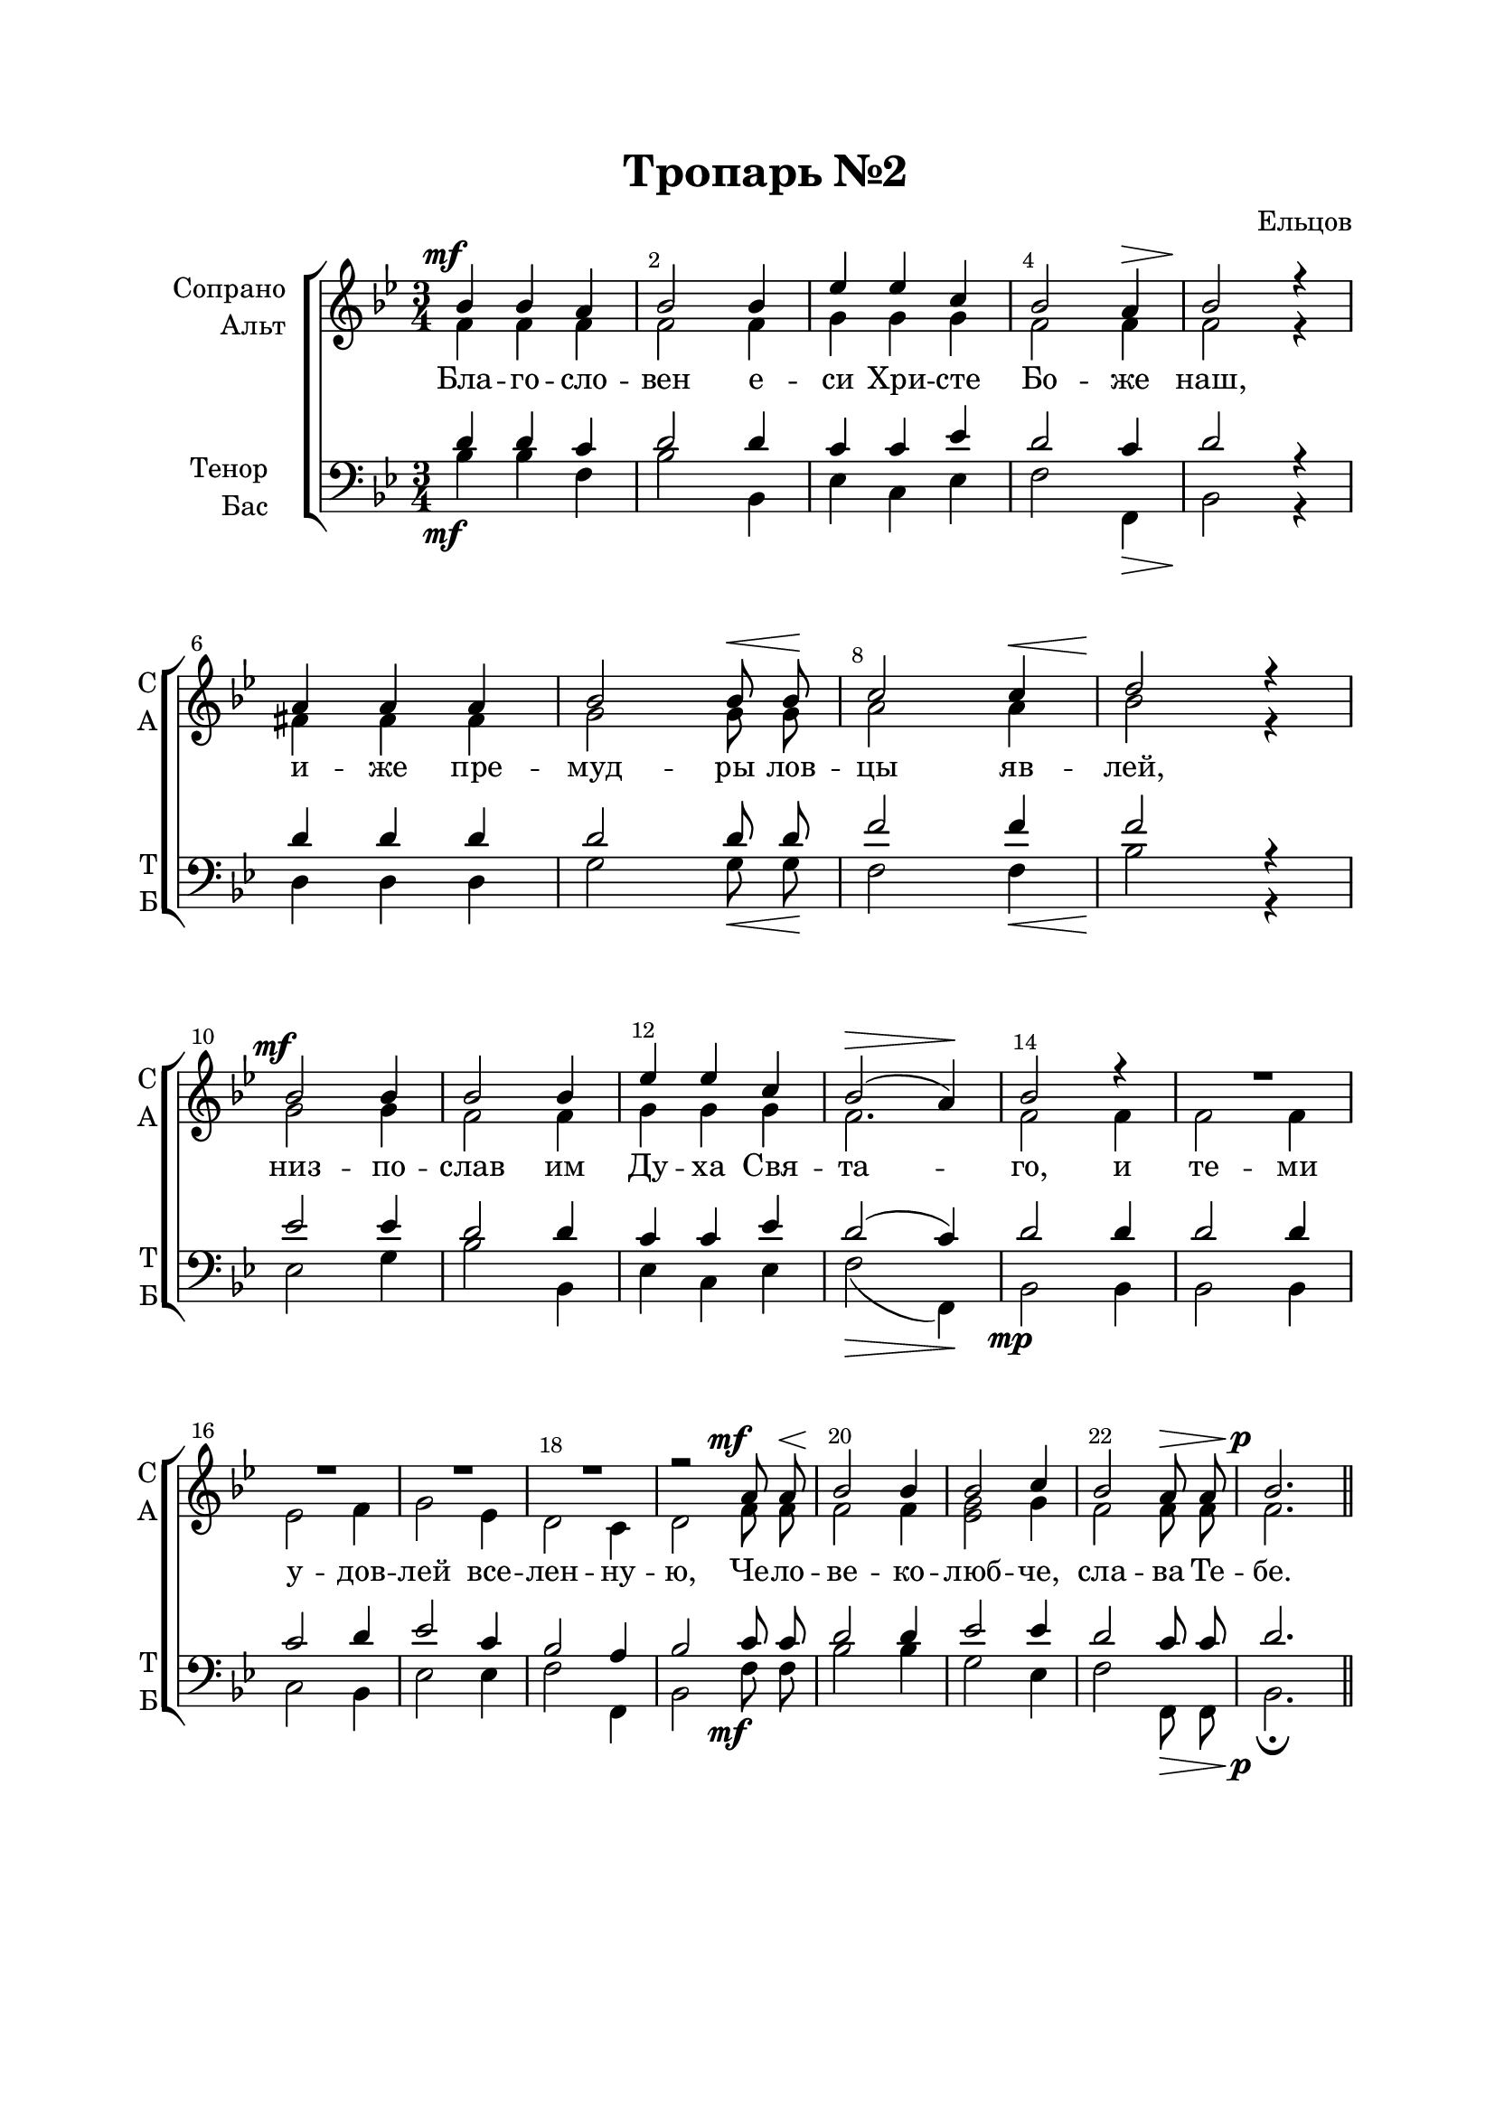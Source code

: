 \version "2.22.0"

% закомментируйте строку ниже, чтобы получался pdf с навигацией
%#(ly:set-option 'point-and-click #f)
#(ly:set-option 'midi-extension "mid")
#(ly:set-option 'embed-source-code #t) % внедряем исходник как аттач к pdf
#(set-default-paper-size "a4")
%#(set-global-staff-size 18)

\header {
  title = "Тропарь №2"
  composer = "Ельцов"
  % Удалить строку версии LilyPond 
  tagline = ##f
}


abr = { \break }
%abr = \tag #'BR { \break }
abr = {}

pbr = { \pageBreak }
%pbr = {}

breathes = { \once \override BreathingSign.text = \markup { \musicglyph #"scripts.tickmark" } \breathe }

bort = {  % Динамика: вместо f, p пишем по-русски гр., т. и т.д.
  \override DynamicText.stencil = #(lambda (grob)(
                                                   grob-interpret-markup grob (                         
                                                                                let (( dyntxt (ly:grob-property grob 'text ) )  )
                                                                                ( set! dyntxt (cond
                                                                                               (( equal? dyntxt "ff" ) "оч. гр." ) 
                                                                                               (( equal? dyntxt "f" ) "гр." )
                                                                                               (( equal? dyntxt "mf" ) "ум." )
                                                                                               (( equal? dyntxt "mp" ) "ум." )
                                                                                               (( equal? dyntxt "p" ) "т." )
                                                                                               )) #{ \markup \normal-text \italic $dyntxt #} )
                                                   )) }


melon = { \set melismaBusyProperties = #'() }
meloff = { \unset melismaBusyProperties }
solo = ^\markup\italic"Соло"
tutti =  ^\markup\italic"tutti"

co = \cadenzaOn
cof = \cadenzaOff
cb = { \cadenzaOff \bar "||" }
cbr = { \bar "" }
cbar = { \cadenzaOff \bar "|" \cadenzaOn }
stemOff = { \hide Staff.Stem }
nat = { \once \hide Accidental }
%stemOn = { \unHideNotes Staff.Stem }

% alternative breathe
breathes = { \once \override BreathingSign.text = \markup { \musicglyph #"scripts.tickmark" } \breathe }

% alternative partial - for repeats
partiall = { \set Timing.measurePosition = #(ly:make-moment -1/4) }

% compress multi-measure rests
multirests = { \override MultiMeasureRest.expand-limit = #1 \set Score.skipBars = ##t }

% mark with numbers in squares
squaremarks = {  \set Score.markFormatter = #format-mark-box-numbers }

% move dynamics a bit left (to be not up/under the note, but before)
placeDynamicsLeft = { \override DynamicText.X-offset = #-2.5 }

%make visible number of every 2-nd bar
secondbar = {
  \override Score.BarNumber.break-visibility = #end-of-line-invisible
  \override Score.BarNumber.X-offset = #1
  \override Score.BarNumber.self-alignment-X = #LEFT
  \set Score.barNumberVisibility = #(every-nth-bar-number-visible 2)
}

global = {
  \numericTimeSignature
  \secondbar
  \multirests
  \placeDynamicsLeft
  
  \key c \major
  \time 3/4
}

sopvoice = \relative c'' {
  \global
  \dynamicUp
  \autoBeamOff
  c4\mf c b |
  c2 c4 |
  f4 f d |
  c2 b4\> |
  c2\! r4 | \break
  
  b4 b b |
  c2 c8\< c\! |
  d2 d4\< |
  e2\! r4 | \break
  
  c2\mf c4 |
  c2 c4 |
  f4 f d |
  c2\>( b4\!) | \abr
  
  c2 r4 |
  R2. |
  R |
  R |
  R | \abr
  
  r2 b8\mf b\< |
  c2\! c4 |
  c2 d4 |
  c2 b8\> b |
  c2.\p \bar "||"
  
}


altvoice = \relative c'' {
  \global
  \dynamicUp
  \autoBeamOff
  g4 g g |
  g2 g4 |
  a a a |
  g2 g4 |
  g2 r4 |
  
  gis4 gis gis |
  a2 a8 a |
  b2 b4 |
  c2 r4 |
  
  a2 a4 |
  g2 g4 |
  a a a |
  g2. |
  
  g2 g4 |
  g2 g4 |
  f2 g4 |
  a2 f4 |
  e2 d4 |
  
  e2 g8 g |
  g2 g4 |
  <f a>2 a4 |
  g2 g8 g |
  g2.
}


tenorvoice = \relative c' {
  \global
  \dynamicUp
  \autoBeamOff
  e4 e d |
  e2 e4 |
  d4 d f |
  e2 d4 |
  e2 r4 |
  
  e4 e e |
  e2 e8 e |
  g2 g4 |
  g2 r4 |
  
  f2 f4 |
  e2 e4 |
  d d f |
  e2( d4) |
  
  e2 e4 |
  e2 e4 |
  d2 e4 |
  f2 d4 |
  c2 b4 |
  
  c2 d8 d |
  e2 e4 |
  f2 f4 |
  e2 d8 d |
  e2.
}


bassvoice = \relative c' {
  \global
  \dynamicDown
  \autoBeamOff
  c4\mf c g |
  c2 c,4 |
  f4 d f |
  g2 g,4\> |
  c2\! r4 |
  
  e4 e e |
  a2 a8\< a\! |
  g2 g4 \< |
  c2\! r4 |
  
  f,2 a4 |
  c2 c,4 |
  f d f |
  g2\>( g,4)\! |
  
  c2\mp c4 |
  c2 c4 |
  d2 c4 |
  f2 f4 |
  g2 g,4 |
  
  c2 g'8\mf g |
  c2 c4 |
  a2 f4 |
  g2 g,8\> g |
  c2.\p\fermata
}

lyricscore = \lyricmode {
  Бла -- го -- сло -- вен е -- си Хри -- сте Бо -- же наш,
  и -- же пре -- муд -- ры лов -- цы яв -- лей,
  низ -- по -- слав им Ду -- ха Свя -- та -- го, и те -- ми 
  у -- дов -- лей все -- лен -- ну -- ю, Че -- ло -- ве -- ко -- люб -- че, сла -- ва Те -- бе.
}


\bookpart {
  \paper {
    top-margin = 20
    left-margin = 25
    right-margin = 20
    bottom-margin = 45
    indent = 20
    ragged-bottom = ##f
    ragged-last-bottom = ##f
    %  system-separator-markup = \slashSeparator
    
  }
  \score {
      \transpose c bes, {
    %  \removeWithTag #'BR
    \new ChoirStaff <<
      \new Staff = "upstaff" \with {
        instrumentName = \markup { \right-column { "Сопрано" "Альт"  } }
        shortInstrumentName = \markup { \right-column { "С" "А"  } }
        midiInstrument = "voice oohs"
        %        \RemoveEmptyStaves
      } <<
        \new Voice = "soprano" { \voiceOne \sopvoice }
        \new Voice  = "alto" { \voiceTwo \altvoice }
      >> 
      
      \new Lyrics \lyricsto "alto" { \lyricscore }
      % alternative lyrics above up staff
      %\new Lyrics \with {alignAboveContext = "upstaff"} \lyricsto "soprano" \lyricst
      
      \new Staff = "downstaff" \with {
        instrumentName = \markup { \right-column { "Тенор" "Бас" } }
        shortInstrumentName = \markup { \right-column { "Т" "Б" } }
        midiInstrument = "voice oohs"
      } <<
        \new Voice = "tenor" { \voiceOne \clef bass \tenorvoice }
        \new Voice = "bass" { \voiceTwo \bassvoice }
      >>
    >>
      }  % transposeµ
    \layout {
      %    #(layout-set-staff-size 20)
      \context {
        \Score
      }
      \context {
        \Staff
        %        \RemoveEmptyStaves
        %        \RemoveAllEmptyStaves
      }
      %Metronome_mark_engraver
    }
    \midi {
      \tempo 4=90
    }
  }
}
